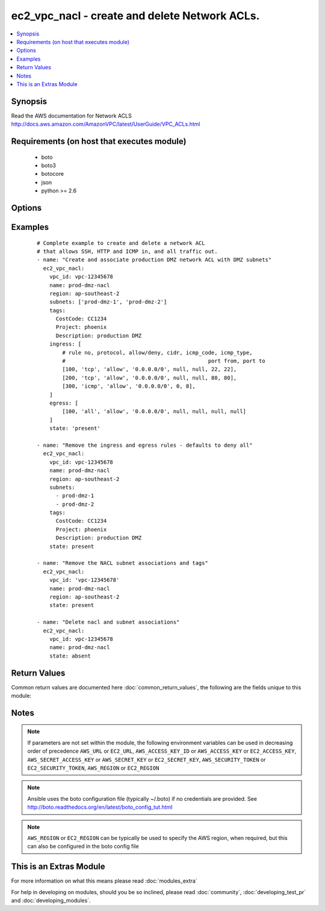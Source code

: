 .. _ec2_vpc_nacl:


ec2_vpc_nacl - create and delete Network ACLs.
++++++++++++++++++++++++++++++++++++++++++++++

.. versionadded:: 2.2


.. contents::
   :local:
   :depth: 1


Synopsis
--------

Read the AWS documentation for Network ACLS http://docs.aws.amazon.com/AmazonVPC/latest/UserGuide/VPC_ACLs.html


Requirements (on host that executes module)
-------------------------------------------

  * boto
  * boto3
  * botocore
  * json
  * python >= 2.6


Options
-------

.. raw:: html

    <table border=1 cellpadding=4>
    <tr>
    <th class="head">parameter</th>
    <th class="head">required</th>
    <th class="head">default</th>
    <th class="head">choices</th>
    <th class="head">comments</th>
    </tr>
            <tr>
    <td>aws_access_key<br/><div style="font-size: small;"></div></td>
    <td>no</td>
    <td></td>
        <td><ul></ul></td>
        <td><div>AWS access key. If not set then the value of the AWS_ACCESS_KEY_ID, AWS_ACCESS_KEY or EC2_ACCESS_KEY environment variable is used.</div></br>
        <div style="font-size: small;">aliases: ec2_access_key, access_key<div></td></tr>
            <tr>
    <td>aws_secret_key<br/><div style="font-size: small;"></div></td>
    <td>no</td>
    <td></td>
        <td><ul></ul></td>
        <td><div>AWS secret key. If not set then the value of the AWS_SECRET_ACCESS_KEY, AWS_SECRET_KEY, or EC2_SECRET_KEY environment variable is used.</div></br>
        <div style="font-size: small;">aliases: ec2_secret_key, secret_key<div></td></tr>
            <tr>
    <td>ec2_url<br/><div style="font-size: small;"></div></td>
    <td>no</td>
    <td></td>
        <td><ul></ul></td>
        <td><div>Url to use to connect to EC2 or your Eucalyptus cloud (by default the module will use EC2 endpoints).  Ignored for modules where region is required.  Must be specified for all other modules if region is not used. If not set then the value of the EC2_URL environment variable, if any, is used.</div></td></tr>
            <tr>
    <td>egress<br/><div style="font-size: small;"></div></td>
    <td>no</td>
    <td></td>
        <td><ul></ul></td>
        <td><div>A list of rules for outgoing traffic.</div><div>Each rule must be specified as a list.</div></td></tr>
            <tr>
    <td>ingress<br/><div style="font-size: small;"></div></td>
    <td>no</td>
    <td></td>
        <td><ul></ul></td>
        <td><div>List of rules for incoming traffic.</div><div>Each rule must be specified as a list.</div></td></tr>
            <tr>
    <td>name<br/><div style="font-size: small;"></div></td>
    <td>yes</td>
    <td></td>
        <td><ul></ul></td>
        <td><div>Tagged name identifying a network ACL.</div></td></tr>
            <tr>
    <td>profile<br/><div style="font-size: small;"> (added in 1.6)</div></td>
    <td>no</td>
    <td></td>
        <td><ul></ul></td>
        <td><div>uses a boto profile. Only works with boto &gt;= 2.24.0</div></td></tr>
            <tr>
    <td>security_token<br/><div style="font-size: small;"> (added in 1.6)</div></td>
    <td>no</td>
    <td></td>
        <td><ul></ul></td>
        <td><div>AWS STS security token. If not set then the value of the AWS_SECURITY_TOKEN or EC2_SECURITY_TOKEN environment variable is used.</div></br>
        <div style="font-size: small;">aliases: access_token<div></td></tr>
            <tr>
    <td>state<br/><div style="font-size: small;"></div></td>
    <td>no</td>
    <td>present</td>
        <td><ul><li>present</li><li>absent</li></ul></td>
        <td><div>Creates or modifies an existing NACL</div><div>Deletes a NACL and reassociates subnets to the default NACL</div></td></tr>
            <tr>
    <td>subnets<br/><div style="font-size: small;"></div></td>
    <td>no</td>
    <td></td>
        <td><ul></ul></td>
        <td><div>The list of subnets that should be associated with the network ACL.</div><div>Must be specified as a list</div><div>Each subnet can be specified as subnet ID, or its tagged name.</div></td></tr>
            <tr>
    <td>tags<br/><div style="font-size: small;"></div></td>
    <td>no</td>
    <td></td>
        <td><ul></ul></td>
        <td><div>Dictionary of tags to look for and apply when creating a network ACL.</div></td></tr>
            <tr>
    <td>validate_certs<br/><div style="font-size: small;"> (added in 1.5)</div></td>
    <td>no</td>
    <td>yes</td>
        <td><ul><li>yes</li><li>no</li></ul></td>
        <td><div>When set to "no", SSL certificates will not be validated for boto versions &gt;= 2.6.0.</div></td></tr>
            <tr>
    <td>vpc_id<br/><div style="font-size: small;"></div></td>
    <td>yes</td>
    <td></td>
        <td><ul></ul></td>
        <td><div>VPC id of the requesting VPC.</div></td></tr>
        </table>
    </br>



Examples
--------

 ::

    
    # Complete example to create and delete a network ACL
    # that allows SSH, HTTP and ICMP in, and all traffic out.
    - name: "Create and associate production DMZ network ACL with DMZ subnets"
      ec2_vpc_nacl:
        vpc_id: vpc-12345678
        name: prod-dmz-nacl
        region: ap-southeast-2
        subnets: ['prod-dmz-1', 'prod-dmz-2']
        tags:
          CostCode: CC1234
          Project: phoenix
          Description: production DMZ
        ingress: [
            # rule no, protocol, allow/deny, cidr, icmp_code, icmp_type,
            #                                             port from, port to
            [100, 'tcp', 'allow', '0.0.0.0/0', null, null, 22, 22],
            [200, 'tcp', 'allow', '0.0.0.0/0', null, null, 80, 80],
            [300, 'icmp', 'allow', '0.0.0.0/0', 0, 8],
        ]
        egress: [
            [100, 'all', 'allow', '0.0.0.0/0', null, null, null, null]
        ]
        state: 'present'
    
    - name: "Remove the ingress and egress rules - defaults to deny all"
      ec2_vpc_nacl:
        vpc_id: vpc-12345678
        name: prod-dmz-nacl
        region: ap-southeast-2
        subnets:
          - prod-dmz-1
          - prod-dmz-2
        tags:
          CostCode: CC1234
          Project: phoenix
          Description: production DMZ
        state: present
    
    - name: "Remove the NACL subnet associations and tags"
      ec2_vpc_nacl:
        vpc_id: 'vpc-12345678'
        name: prod-dmz-nacl
        region: ap-southeast-2
        state: present
    
    - name: "Delete nacl and subnet associations"
      ec2_vpc_nacl:
        vpc_id: vpc-12345678
        name: prod-dmz-nacl
        state: absent

Return Values
-------------

Common return values are documented here :doc:`common_return_values`, the following are the fields unique to this module:

.. raw:: html

    <table border=1 cellpadding=4>
    <tr>
    <th class="head">name</th>
    <th class="head">description</th>
    <th class="head">returned</th>
    <th class="head">type</th>
    <th class="head">sample</th>
    </tr>

        <tr>
        <td> task </td>
        <td> The result of the create, or delete action. </td>
        <td align=center> success </td>
        <td align=center> dictionary </td>
        <td align=center>  </td>
    </tr>
        <tr><td>contains: </td>
    <td colspan=4>
        <table border=1 cellpadding=2>
        <tr>
        <th class="head">name</th>
        <th class="head">description</th>
        <th class="head">returned</th>
        <th class="head">type</th>
        <th class="head">sample</th>
        </tr>

        
        </table>
    </td></tr>

        
    </table>
    </br></br>

Notes
-----

.. note:: If parameters are not set within the module, the following environment variables can be used in decreasing order of precedence ``AWS_URL`` or ``EC2_URL``, ``AWS_ACCESS_KEY_ID`` or ``AWS_ACCESS_KEY`` or ``EC2_ACCESS_KEY``, ``AWS_SECRET_ACCESS_KEY`` or ``AWS_SECRET_KEY`` or ``EC2_SECRET_KEY``, ``AWS_SECURITY_TOKEN`` or ``EC2_SECURITY_TOKEN``, ``AWS_REGION`` or ``EC2_REGION``
.. note:: Ansible uses the boto configuration file (typically ~/.boto) if no credentials are provided. See http://boto.readthedocs.org/en/latest/boto_config_tut.html
.. note:: ``AWS_REGION`` or ``EC2_REGION`` can be typically be used to specify the AWS region, when required, but this can also be configured in the boto config file


    
This is an Extras Module
------------------------

For more information on what this means please read :doc:`modules_extra`

    
For help in developing on modules, should you be so inclined, please read :doc:`community`, :doc:`developing_test_pr` and :doc:`developing_modules`.

